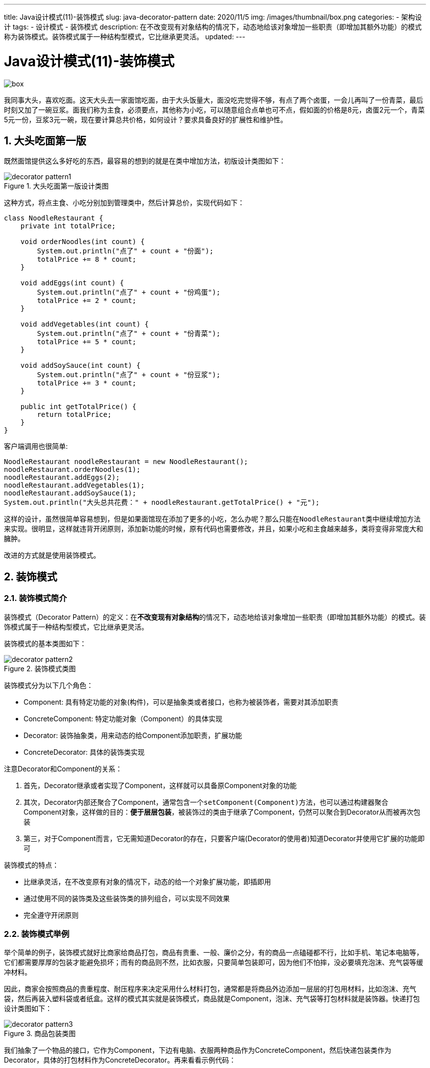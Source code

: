 ---
title: Java设计模式(11)-装饰模式
slug: java-decorator-pattern
date: 2020/11/5
img: /images/thumbnail/box.png
categories:
  - 架构设计
tags:
  - 设计模式
  - 装饰模式
description: 在不改变现有对象结构的情况下，动态地给该对象增加一些职责（即增加其额外功能）的模式称为装饰模式。装饰模式属于一种结构型模式，它比继承更灵活。
updated:
---

= Java设计模式(11)-装饰模式
:key_word:
:author: belonk.com
:email: belonk@126.com
:date: 2020/11/5
:revision: 1.0
:website: https://belonk.com
:toc:
:toclevels: 4
:toc-title: 目录
:icons: font
:numbered:
:doctype: article
:encoding: utf-8
:imagesdir:
:tabsize: 4

image::/images/thumbnail/box.png[]

我同事大头，喜欢吃面。这天大头去一家面馆吃面，由于大头饭量大，面没吃完觉得不够，有点了两个卤蛋，一会儿再叫了一份青菜，最后时刻又加了一碗豆浆。面我们称为主食，必须要点，其他称为小吃，可以随意组合点单也可不点，假如面的价格是8元，卤蛋2元一个，青菜5元一份，豆浆3元一碗，现在要计算总共价格，如何设计？要求具备良好的扩展性和维护性。

== 大头吃面第一版

既然面馆提供这么多好吃的东西，最容易的想到的就是在类中增加方法，初版设计类图如下：

.大头吃面第一版设计类图
image::/images/attachment/designpattern/decorator-pattern1.png[]

这种方式，将点主食、小吃分别加到管理类中，然后计算总价，实现代码如下：

[source,java]
----
class NoodleRestaurant {
	private int totalPrice;

	void orderNoodles(int count) {
		System.out.println("点了" + count + "份面");
		totalPrice += 8 * count;
	}

	void addEggs(int count) {
		System.out.println("点了" + count + "份鸡蛋");
		totalPrice += 2 * count;
	}

	void addVegetables(int count) {
		System.out.println("点了" + count + "份青菜");
		totalPrice += 5 * count;
	}

	void addSoySauce(int count) {
		System.out.println("点了" + count + "份豆浆");
		totalPrice += 3 * count;
	}

	public int getTotalPrice() {
		return totalPrice;
	}
}
----

客户端调用也很简单:

[source,java]
----
NoodleRestaurant noodleRestaurant = new NoodleRestaurant();
noodleRestaurant.orderNoodles(1);
noodleRestaurant.addEggs(2);
noodleRestaurant.addVegetables(1);
noodleRestaurant.addSoySauce(1);
System.out.println("大头总共花费：" + noodleRestaurant.getTotalPrice() + "元");
----

这样的设计，虽然很简单容易想到，但是如果面馆现在添加了更多的小吃，怎么办呢？那么只能在``NoodleRestaurant``类中继续增加方法来实现。很明显，这样就违背开闭原则，添加新功能的时候，原有代码也需要修改，并且，如果小吃和主食越来越多，类将变得非常庞大和臃肿。

改进的方式就是使用装饰模式。

== 装饰模式

=== 装饰模式简介

装饰模式（Decorator Pattern）的定义：在**不改变现有对象结构**的情况下，动态地给该对象增加一些职责（即增加其额外功能）的模式。装饰模式属于一种结构型模式，它比继承更灵活。

装饰模式的基本类图如下：

.装饰模式类图
image::/images/attachment/designpattern/decorator-pattern2.png[]

装饰模式分为以下几个角色：

* Component: 具有特定功能的对象(构件)，可以是抽象类或者接口，也称为被装饰者，需要对其添加职责
* ConcreteComponent: 特定功能对象（Component）的具体实现
* Decorator: 装饰抽象类，用来动态的给Component添加职责，扩展功能
* ConcreteDecorator: 具体的装饰类实现

注意Decorator和Component的关系：

. 首先，Decorator继承或者实现了Component，这样就可以具备原Component对象的功能
. 其次，Decorator内部还聚合了Component，通常包含一个``setComponent(Component)``方法，也可以通过构建器聚合Component对象，这样做的目的：**便于层层包装**，被装饰过的类由于继承了Component，仍然可以聚合到Decorator从而被再次包装
. 第三，对于Component而言，它无需知道Decorator的存在，只要客户端(Decorator的使用者)知道Decorator并使用它扩展的功能即可

装饰模式的特点：

* 比继承灵活，在不改变原有对象的情况下，动态的给一个对象扩展功能，即插即用
* 通过使用不同的装饰类及这些装饰类的排列组合，可以实现不同效果
* 完全遵守开闭原则

=== 装饰模式举例

举个简单的例子，装饰模式就好比商家给商品打包，商品有贵重、一般、廉价之分，有的商品一点磕碰都不行，比如手机、笔记本电脑等，它们都需要厚厚的包装才能避免损坏；而有的商品则不然，比如衣服，只要简单包装即可，因为他们不怕摔，没必要填充泡沫、充气袋等缓冲材料。

因此，商家会按照商品的贵重程度、耐压程序来决定采用什么材料打包，通常都是将商品外边添加一层层的打包用材料，比如泡沫、充气袋，然后再装入塑料袋或者纸盒。这样的模式其实就是装饰模式，商品就是Component，泡沫、充气袋等打包材料就是装饰器。快递打包设计类图如下：

.商品包装类图
image::/images/attachment/designpattern/decorator-pattern3.png[]

我们抽象了一个物品的接口，它作为Component，下边有电脑、衣服两种商品作为ConcreteComponent，然后快递包装类作为Decorator，具体的打包材料作为ConcreteDecorator。再来看看示例代码：

.商品的代码
[source,java]
----
// 物品接口
interface Item { // <1>
	void display();
}

// 电脑
class Computer implements Item { // <2>
	@Override
	public void display() {
		System.out.println("一台电脑");
	}
}

// 衣服
class Clothes implements Item { // <2>
	@Override
	public void display() {
		System.out.println("一件衣服");
	}
}
----
<1> Component角色，抽象类或者接口，定义功能规范
<2> ConcreteComponent角色，具体功能实现

.装饰器的代码
[source,java]
----
// 快递包装，装饰者
abstract class GoodsDecorator implements Item { // <1>
	// 被装饰者
	protected Item item;

	public GoodsDecorator(Item item) { // <2>
		this.item = item;
	}

	public void setItem(Item item) { // <2>
		this.item = item;
	}

	@Override
	public void display() {
		this.item.display();
		this.wrap();
	}

	// 包装快递
	protected abstract void wrap(); // <3>
}
----
<1> 装饰器继承了Item（Component角色）
<2> 装饰器聚合了Item（Component角色）
<3> 定义扩展方法，由子类实现

.具体装饰器代码
[source,java]
----
// 塑料袋
class PlasticBag extends GoodsDecorator {
	public PlasticBag(Item item) {
		super(item);
	}

	@Override
	protected void wrap() { // <1>
		System.out.println("装入塑料袋");
	}
}

// 泡沫材料
class FoamMaterial extends GoodsDecorator {
	public FoamMaterial(Item item) {
		super(item);
	}

	@Override
	protected void wrap() { // <1>
		System.out.println("填充泡沫材料");
	}
}

// 纸板箱
class Carton extends GoodsDecorator {
	public Carton(Item item) {
		super(item);
	}

	@Override
	protected void wrap() { // <1>
		System.out.println("装入纸箱");
	}
}

// 充气袋
class DunnageBag extends GoodsDecorator {
	public DunnageBag(Item item) {
		super(item);
	}

	@Override
	protected void wrap() { // <1>
		System.out.println("填充充气袋");
	}
}
----
<1> 子类（ConcreteDecorator角色）各自实现抽象装饰器定义的扩展方法

客户端调用也很简单：

.客户端调用代码
[source,java]
----
System.out.println("商家打包一件衣服，不值钱，简单包装了事...");
Clothes clothes = new Clothes();
// 直接放入塑料袋就可以了
PlasticBag plasticBag = new PlasticBag(clothes);
plasticBag.display();

System.out.println("商家打包一台电脑，有点贵，还是做个良心商家好好包装一番...");
Computer computer = new Computer();
// 先用充气袋填充
DunnageBag dunnageBag = new DunnageBag(computer);
// 再用泡沫材料填充
FoamMaterial foamMaterial = new FoamMaterial(dunnageBag);
// 最后在装入纸箱，完成
Carton carton = new Carton(foamMaterial);
carton.display();
----

注意，客户端使用的是装饰器的``display``方法，该方法才得到了扩展，而不是使用Component角色的方法。

结果输出如下：

----
商家打包一件衣服，不值钱，简单包装了事...
一件衣服
装入塑料袋
商家打包一台电脑，有点贵，还是做个良心商家好好包装一番...
一台电脑
填充充气袋
填充泡沫材料
装入纸箱
----

Ok，了解了装饰模式，我们看看如何改进文章开始提到"大头吃面"问题。

== 大头吃面第二版

面馆主要是供应的是主食，比如面条、饺子等，而小吃作为附加食品给客人提供了更多的选择。使用装饰模式，可以将小吃看做对主食的一种包装，改进后的类图如下：

.大头吃面第二版类图
image::/images/attachment/designpattern/decorator-pattern4.png[]

类图中，抽象出了一个接口：``Food``，并且定义了``cost()``方法来计算价格，实现类``Noodle``支持设置点的面条的份数(count)。``FoodDecorator``作为装饰器，继承并聚合了``Food``，其子类都支持设置点单份数(count)。

改进后的代码如下：

.Component角色代码
[source,java]
----
// 抽象构件：食物
interface Food {
	// 计算食物的价格
	int cost(); // <1>
}

// 主食：面条
class Noodle implements Food {
	private int count = 1;

	public Noodle() {
		System.out.println("点了1份面");
	}

	public Noodle(int count) {
		System.out.println("点了" + count + "份面");
		this.count = count;
	}

	// 价格
	@Override
	public int cost() { // <2>
		return 8 * this.count;
	}
}
----
<1> 定义功能方法，计算价格
<2> 功能方法的具体实现

.Decorator角色代码
[source,java]
----
abstract class FoodDecorator implements Food {
	protected Food food;

	public FoodDecorator(Food food) {
		this.food = food;
	}

	@Override
	public int cost() { // <1>
		return food.cost();
	}
}

// 卤蛋
class Egg extends FoodDecorator {
	private int count = 1;

	public Egg(Food food) {
		super(food);
		System.out.println("点了" + count + "份鸡蛋");
	}

	public Egg(Food food, int count) {
		super(food);
		System.out.println("点了" + count + "份鸡蛋");
		this.count = count;
	}

	@Override
	public int cost() { // <2>
		return super.cost() + 2 * this.count;
	}
}

// 青菜
class Vegetable extends FoodDecorator {
	private int count = 1;

	public Vegetable(Food food) {
		super(food);
		System.out.println("点了" + count + "份青菜");
	}

	public Vegetable(Food food, int count) {
		super(food);
		System.out.println("点了" + count + "份青菜");
		this.count = count;
	}

	@Override
	public int cost() { // <2>
		return super.cost() + 5 * this.count;
	}
}

// 豆浆
class SoySauce extends FoodDecorator {
	private int count = 1;

	public SoySauce(Food food) {
		super(food);
		System.out.println("点了" + count + "份豆浆");
	}

	public SoySauce(Food food, int count) {
		super(food);
		System.out.println("点了" + count + "份豆浆");
		this.count = count;
	}

	@Override
	public int cost() { // <2>
		return super.cost() + 3 * count;
	}
}
----
<1> 这里装饰器没有定义新的方式，而是重写了cost方法来计算总价
<2> 子类重写父类的cost方法，实现商品总价的计算

客户端调用：

.客户端代码
[source,java]
----
System.out.println("第二版：");
// 点了一碗面
Noodle noodle = new Noodle();
// 加两个鸡蛋
Egg egg = new Egg(noodle, 2);
// 加一份青菜
Vegetable vegetable = new Vegetable(egg);
// 加一份豆浆
SoySauce soySauce = new SoySauce(vegetable);
// 计算价格
int cost = soySauce.cost();
System.out.println("大头总共花费：" + cost + "元");
----

程序输出结果如下：

----
第二版：
点了1份面
点了2份鸡蛋
点了1份青菜
点了1份豆浆
大头总共花费：20元
----

如果现在面馆要新增加小吃或者主食，只需要添加新的类实现``Food``接口，或者继承``FoodDecorator``接口供客户端调用即可，原来设计的代码不需要做任何改动，符合开闭原则。

== 装饰模式在JDK中的应用

装饰模式在JDK中使用比较广泛，尤其是在IO操作中，比如``BufferedReader``、``DataInputStream``等等，看一个例子：

[source,java]
----
BufferedReader reader = new BufferedReader(new FileReader(DecoratorInJdkDemo.class.getResource("test").getFile()));
String line;
while ((line = reader.readLine()) != null) {
	System.out.println(line);
}
----

示例展示用了从test文件逐行读取文本信息，这是这个``BufferedReader``就使用了装饰模式。

类的继承关系如下：

image::/images/attachment/designpattern/decorator-pattern5.png[]

* ``BufferedReader`` 从字符流中读取字符，并且提供缓冲区读取部分数据到内存处理，提高读取效率
* ``InputStreamReader`` 用来读取字节流
* ``FileReader`` 用于读取字符文件中的内容，它继承自InputStreamReader

.BufferedReader类原码节选
[source,java]
----
public class BufferedReader extends Reader {
	private Reader in;

    // ......

    public BufferedReader(Reader in) {
        this(in, defaultCharBufferSize);
    }

    // ......
}
----

``Reader``是一个抽象类, 定义read抽象方法，``BufferedReader``继承``Reader``，并且聚合了``Reader``，这里的BufferedReader既作为抽象装饰器又作为装饰器实现，扩展了Reader的功能，添加了缓冲功能，而FileReader作为Reader的具体实现，详情可以参考JDK源代码。